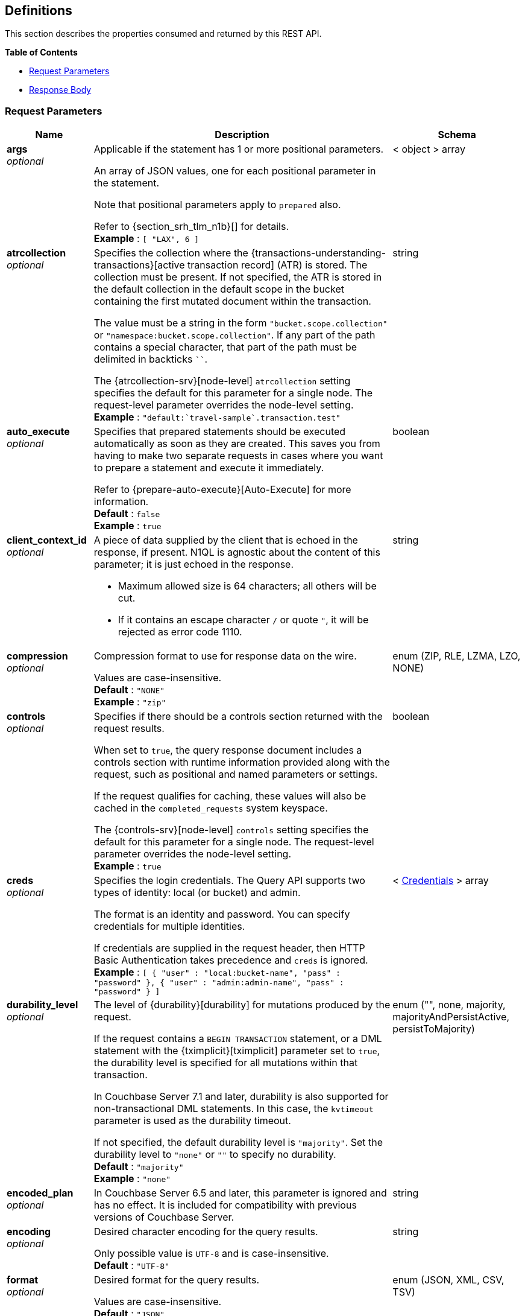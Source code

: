 
// This file is created automatically by Swagger2Markup.
// DO NOT EDIT! Refer to https://github.com/couchbaselabs/cb-swagger


[[_definitions]]
== Definitions

// Pass through HTML table styles for this page.
// This overrides Swagger2Markup's table layout defaults.

ifdef::basebackend-html[]
++++
<style type="text/css">
  /* No maximum width for table cells */
  .doc table.spread > tbody > tr > *,
  .doc table.stretch > tbody > tr > * {
    max-width: none !important;
  }

  /* Ignore fixed column widths */
  col{
    width: auto !important;
  }

  /* Do not hyphenate words in the table */
  td.tableblock p,
  p.tableblock{
    hyphens: manual !important;
  }

  /* Vertical alignment */
  td.tableblock{
    vertical-align: top !important;
  }

  /* Hide content of tags section */
  div.sect2 > h3#tags,
  div.sect2 > h3#tags ~ *{
    display: none;
</style>
++++
endif::[]


This section describes the properties consumed and returned by this REST API.

**{toc-title}**

* <<_request_parameters>>
* <<_response_body>>


[[_request_parameters]]
=== Request Parameters

// tag::settings[]


[options="header", cols=".^3a,.^11a,.^4a"]
|===
|Name|Description|Schema
|**args** +
__optional__|[[args]]
Applicable if the statement has 1 or more positional parameters.

An array of JSON values, one for each positional parameter in the statement.

Note that positional parameters apply to `prepared` also.

Refer to {section_srh_tlm_n1b}[] for details. +
**Example** : `[ "LAX", 6 ]`|< object > array
|**atrcollection** +
__optional__|[[atrcollection_req]]
Specifies the collection where the {transactions-understanding-transactions}[active transaction record] (ATR) is stored.
The collection must be present.
If not specified, the ATR is stored in the default collection in the default scope in the bucket containing the first mutated document within the transaction.

The value must be a string in the form `"bucket.scope.collection"` or `"namespace:bucket.scope.collection"`.
If any part of the path contains a special character, that part of the path must be delimited in backticks `&grave;&grave;`.

The {atrcollection-srv}[node-level] `atrcollection` setting specifies the default for this parameter for a single node.
The request-level parameter overrides the node-level setting. +
**Example** : `"default:&grave;travel-sample&grave;.transaction.test"`|string
|**auto_execute** +
__optional__|[[auto_execute]]
Specifies that prepared statements should be executed automatically as soon as they are created.
This saves you from having to make two separate requests in cases where you want to prepare a statement and execute it immediately.

Refer to {prepare-auto-execute}[Auto-Execute] for more information. +
**Default** : `false` +
**Example** : `true`|boolean
|**client_context_id** +
__optional__|[[client_context_id]]
A piece of data supplied by the client that is echoed in the response, if present.
N1QL is agnostic about the content of this parameter; it is just echoed in the response.

* Maximum allowed size is 64 characters; all others will be cut.
* If it contains an escape character `/` or quote `"`, it will be rejected as error code 1110.|string
|**compression** +
__optional__|[[compression]]
Compression format to use for response data on the wire.

Values are case-insensitive. +
**Default** : `"NONE"` +
**Example** : `"zip"`|enum (ZIP, RLE, LZMA, LZO, NONE)
|**controls** +
__optional__|[[controls_req]]
Specifies if there should be a controls section returned with the request results.

When set to `true`, the query response document includes a controls section with runtime information provided along with the request, such as positional and named parameters or settings.

If the request qualifies for caching, these values will also be cached in the `completed_requests` system keyspace.

The {controls-srv}[node-level] `controls` setting specifies the default for this parameter for a single node.
The request-level parameter overrides the node-level setting. +
**Example** : `true`|boolean
|**creds** +
__optional__|[[creds]]
Specifies the login credentials.
The Query API supports two types of identity: local (or bucket) and admin.

The format is an identity and password.
You can specify credentials for multiple identities.

If credentials are supplied in the request header, then HTTP Basic Authentication takes precedence and `creds` is ignored. +
**Example** : `[ {
  "user" : "local:bucket-name",
  "pass" : "password"
}, {
  "user" : "admin:admin-name",
  "pass" : "password"
} ]`|< <<_credentials,Credentials>> > array
|**durability_level** +
__optional__|[[durability_level]]
The level of {durability}[durability] for mutations produced by the request.

If the request contains a `BEGIN TRANSACTION` statement, or a DML statement with the {tximplicit}[tximplicit] parameter set to `true`, the durability level is specified for all mutations within that transaction.

In Couchbase Server 7.1 and later, durability is also supported for non-transactional DML statements.
In this case, the `kvtimeout` parameter is used as the durability timeout.

If not specified, the default durability level is `"majority"`.
Set the durability level to `"none"` or `""` to specify no durability. +
**Default** : `"majority"` +
**Example** : `"none"`|enum ("", none, majority, majorityAndPersistActive, persistToMajority)
|**encoded_plan** +
__optional__|[[encoded_plan]]
In Couchbase Server 6.5 and later, this parameter is ignored and has no effect.
It is included for compatibility with previous versions of Couchbase Server.|string
|**encoding** +
__optional__|[[encoding]]
Desired character encoding for the query results.

Only possible value is `UTF-8` and is case-insensitive. +
**Default** : `"UTF-8"`|string
|**format** +
__optional__|[[format]]
Desired format for the query results.

Values are case-insensitive. +
**Default** : `"JSON"` +
**Example** : `"XML"`|enum (JSON, XML, CSV, TSV)
|**kvtimeout** +
__optional__|[[kvtimeout]]
The maximum time to wait for a KV operation before timing out.
Only applies to statements within a transaction, or to non-transactional statements when the `durability_level` is set.

The value for this parameter is a string.
Its format includes an amount and a mandatory unit, e.g. `10ms` (10 milliseconds) or `0.5s` (half a second).
Valid units are:

* `ns` (nanoseconds)
* `us` (microseconds)
* `ms` (milliseconds)
* `s` (seconds)
* `m` (minutes)
* `h` (hours)

Specify a duration of `0` or a negative duration to disable.
When disabled, no timeout is applied and the KV operation runs for however long it takes. +
**Default** : `"2.5s"` +
**Example** : `"10ms"`|string
|**max_parallelism** +
__optional__|[[max_parallelism_req]]
Specifies the maximum parallelism for the query.

The {max-parallelism-srv}[node-level] `max-parallelism` setting specifies the ceiling for this parameter for a single node.
If the request-level parameter is zero or negative, the parallelism for the query is set to the node-level setting.
If the request-level parameter is greater than zero and less than the node-level setting, the request-level parameter overrides the node-level setting.
If the request-level parameter is greater than the node-level setting, the parallelism for the query is set to the node-level setting.

In addition, the {queryMaxParallelism}[cluster-level] `queryMaxParallelism` setting specifies the ceiling for this parameter for the whole cluster.
When you change the cluster-level setting, the node-level setting is overwritten for all nodes in the cluster.

To enable queries to run in parallel, you must specify the cluster-level `queryMaxParallelism` parameter, or specify the node-level `max-parallelism` parameter on all Query nodes.

The default value is the same as the number of partitions of the index selected for the query. +
**Example** : `3`|integer (int32)
|**memory_quota** +
__optional__|[[memory_quota_req]]
Specifies the maximum amount of memory the request may use, in MB.

Specify `0` (the default value) to disable.
When disabled, there is no quota.

Within a transaction, this parameter enforces the memory quota for the transaction.
The transaction memory quota tracks only the delta table and the transaction log (approximately).

The {memory-quota-srv}[node-level] `memory-quota` setting specifies the ceiling for this parameter for a single node.
If the node-level setting is zero (the default), the request-level parameter overrides the node-level setting.
If the node-level setting is greater than zero, the request-level parameter is capped by the node-level setting.

In addition, the {queryMemoryQuota}[cluster-level] `queryMemoryQuota` setting specifies the ceiling for this parameter for the whole cluster.
When you change the cluster-level setting, the node-level setting is overwritten for all nodes in the cluster. +
**Default** : `0` +
**Example** : `4`|integer (int32)
|**metrics** +
__optional__|[[metrics]]
Specifies that metrics should be returned with query results. +
**Default** : `true` +
**Example** : `false`|boolean
|**namespace** +
__optional__|[[namespace]] Specifies the namespace to use. Currently, only the `default` namespace is available. +
**Example** : `"default"`|string
|**numatrs** +
__optional__|[[numatrs_req]]
Specifies the total number of {transactions-understanding-transactions}[active transaction records].
Must be a positive integer.

The {numatrs-srv}[node-level] `numatrs` setting specifies the default for this parameter for a single node.
The request-level parameter overrides the node-level setting.

In addition, the {queryNumAtrs}[cluster-level] `queryNumAtrs` setting specifies the default for this parameter for the whole cluster.
When you change the cluster-level setting, the node-level setting is overwritten for all nodes in the cluster. +
**Default** : `1024` +
**Example** : `512`|integer (int32)
|**pipeline_batch** +
__optional__|[[pipeline_batch_req]]
Controls the number of items execution operators can batch for Fetch from the KV.

The {pipeline-batch-srv}[node-level] `pipeline-batch` setting specifies the default for this parameter for a single node.
The request-level parameter overrides the node-level setting, but only if it is lower than the node-level setting.

In addition, the {queryPipelineBatch}[cluster-level] `queryPipelineBatch` setting specifies the default for this parameter for the whole cluster.
When you change the cluster-level setting, the node-level setting is overwritten for all nodes in the cluster. +
**Example** : `64`|integer (int32)
|**pipeline_cap** +
__optional__|[[pipeline_cap_req]]
Maximum number of items each execution operator can buffer between various operators.

The {pipeline-cap-srv}[node-level] `pipeline-cap` setting specifies the default for this parameter for a single node.
The request-level parameter overrides the node-level setting, but only if it is lower than the node-level setting.

In addition, the {queryPipelineCap}[cluster-level] `queryPipelineCap` setting specifies the default for this parameter for the whole cluster.
When you change the cluster-level setting, the node-level setting is overwritten for all nodes in the cluster. +
**Example** : `1024`|integer (int32)
|**prepared** +
__optional__|[[prepared]]
_Required_ if `statement` not provided.

The name of the prepared N1QL statement to be executed.
Refer to {execute}[EXECUTE] for examples.

If both `prepared` and `statement` are present and non-empty, an error is returned. +
**Example** : `"[127.0.0.1:8091]pricy_hotel"`|string
|**preserve_expiry** +
__optional__|[[preserve_expiry]]
In Couchbase Server 7.1 and later, specifies whether documents should keep their current expiration setting when modified by a DML statement.

If `true`, documents will keep any existing expiration setting when modified by a DML statement.
If the DML statement explicitly specifies the document expiration, the statement overrides this parameter, and the expiration is changed.

If `false`, document expiration is set to 0 when modified by a DML statement, unless the DML statement explicitly specifies the document expiration.

Not supported for statements in a transaction. +
**Default** : `false` +
**Example** : `true`|boolean
|**pretty** +
__optional__|[[pretty_req]]
Specifies the query results returned in pretty format.

The {pretty-srv}[node-level] `pretty` setting specifies the default for this parameter for a single node.
The request-level parameter overrides the node-level setting. +
**Example** : `false`|boolean
|**profile** +
__optional__|[[profile_req]]
Specifies if there should be a profile section returned with the request results.
The valid values are:

`off`:: No profiling information is added to the query response.

`phases`::
The query response includes a profile section with stats and details about various phases of the query plan and execution.
Three phase times will be included in the `system:active_requests` and `system:completed_requests` monitoring keyspaces.

`timings`::
Besides the phase times, the profile section of the query response document will include a full query plan with timing and information about the number of processed documents at each phase.
This information will be included in the `system:active_requests` and `system:completed_requests` keyspaces.

If `profile` is not set as one of the above values, then the profile setting does not change.

The {profile-srv}[node-level] `profile` setting specifies the default for this parameter for a single node.
The request-level parameter overrides the node-level setting. +
**Example** : `"phases"`|enum (off, phases, timings)
|**query_context** +
__optional__|[[query_context]]
Specifies the namespace, bucket, and scope used to resolve partial keyspace references within the request.

The query context may be a _full path_, containing namespace, bucket, and scope; or a _relative path_, containing just the bucket and scope.
Currently, only the `default` namespace is available.
If the namespace name is omitted, the default namespace in the current session is used. +
**Default** : `"default:"` +
**Example** : `"default:travel-sample.inventory"`|string
|**readonly** +
__optional__|[[readonly]]
Controls whether a query can change a resulting recordset.

If `readonly` is `true`, then the following statements are not allowed:

* CREATE INDEX
* DROP INDEX
* INSERT
* MERGE
* UPDATE
* UPSERT

When using GET requests, it's best to set `readonly` to `true`. +
**Default** : `false` +
**Example** : `true`|boolean
|**scan_cap** +
__optional__|[[scan_cap_req]]
Maximum buffered channel size between the indexer client and the query service for index scans.
This parameter controls when to use scan backfill.

Use `0` or a negative number to disable.
Smaller values reduce GC, while larger values reduce indexer backfill.

The {scan-cap-srv}[node-level] `scan-cap` setting specifies the default for this parameter for a single node.
The request-level parameter overrides the node-level setting, but only if it is lower than the node-level setting.

In addition, the {queryScanCap}[cluster-level] `queryScanCap` setting specifies the default for this parameter for the whole cluster.
When you change the cluster-level setting, the node-level setting is overwritten for all nodes in the cluster. +
**Example** : `1024`|integer (int32)
|**scan_consistency** +
__optional__|[[scan_consistency]]
Specifies the consistency guarantee or constraint for index scanning.
The valid values are:

`not_bounded`::
No timestamp vector is used in the index scan.
This is the fastest mode, because it avoids the costs of obtaining the vector and waiting for the index to catch up to the vector.

`at_plus`::
This implements bounded consistency.
The request includes a `scan_vector` parameter and value, which is used as a lower bound.
This can be used to implement read-your-own-writes (RYOW).

`request_plus`::
This implements strong consistency per request.
Before processing the request, a current vector is obtained.
The vector is used as a lower bound for the statements in the request.
If there are DML statements in the request, RYOW is also applied within the request.
+
If `request_plus` is specified in a query that runs during a failover of an index node, the query waits until the rebalance operation completes and the index data has rebalanced before returning a result.

`statement_plus`::
This implements strong consistency per statement.
Before processing each statement, a current vector is obtained and used as a lower bound for that statement.

Values are case-insensitive.

For multi-statement requests, the default behavior is RYOW within each request.
If you want to disable RYOW within a request, add a separate `request_consistency` parameter that can be set to `not_bounded`.

If the request contains a `BEGIN TRANSACTION` statement, or a DML statement with the {tximplicit}[tximplicit] parameter set to `true`, then this parameter sets the transactional scan consistency.
Refer to {transactional-scan-consistency}[Transactional Scan Consistency] for details. +
**Default** : `"not_bounded"` +
**Example** : `"at_plus"`|enum (not_bounded, at_plus, request_plus, statement_plus)
|**scan_vector** +
__optional__|[[scan_vector]]
_Required_ if `scan_consistency` is `at_plus` and `scan_vectors` not provided.

Specify the lower bound vector timestamp for one keyspace when using `at_plus` scan consistency.

Scan vectors are built of two-element +[+[.var]`value`, [.var]`guard`] entries:

* [.var]`value`: a vBucket's sequence number (a JSON number)
* [.var]`guard`: a vBucket's UUID (a string)

Scan vectors have two forms:

. *Full scan vector*: an array of +[+[.var]`value`, [.var]`guard`] entries, giving an entry for every vBucket in the system.
. *Sparse scan vectors*: an object providing entries for specific vBuckets, mapping a vBucket number (a string) to each +[+[.var]`value`, [.var]`guard`] entry.

Note that `scan_vector` can only be used if the query uses at most one keyspace; if it is used for a query referencing more than one keyspace, the query will fail with an error.

For queries referencing multiple keyspaces, use `scan_vectors`. +
**Example** : `{
  "5" : [ 5409393, "VB5ID" ],
  "19" : [ 47574574, "VB19ID" ]
}`|object
|**scan_vectors** +
__optional__|[[scan_vectors]]
_Required_ if `scan_consistency` is `at_plus` and `scan_vector` not provided.

A map from keyspace names to scan vectors.
See `scan_vector`.

The scan vectors can be Full or Sparse.|object
|**scan_wait** +
__optional__|[[scan_wait]]
Can be supplied with `scan_consistency` values of `request_plus`, `statement_plus` and `at_plus`.

Specifies the maximum time the client is willing to wait for an index to catch up to the vector timestamp in the request.

Specifies how much time the client is willing to wait for the indexer to satisfy the required `scan_consistency` and `scan_vector` criteria.
After receiving the scan request, if the indexer is unable to catch up within the `scan_wait` time and initiate the scan, the indexer aborts with an error and the scan fails.

Its format includes an amount and a mandatory unit, e.g. `10ms` (10 milliseconds) or `0.5s` (half a second).
Valid units are:

* `ns` (nanoseconds)
* `us` (microseconds)
* `ms` (milliseconds)
* `s` (seconds)
* `m` (minutes)
* `h` (hours)

Specify `0` or a negative integer to disable. +
**Default** : `""` +
**Example** : `"30m"`|string (duration)
|**signature** +
__optional__|[[signature]]
Include a header for the results schema in the response. +
**Default** : `true` +
**Example** : `false`|boolean
|**statement** +
__optional__|[[statement]]
_Required_ if `prepared` not provided.

Any valid N1QL statement for a POST request, or a read-only N1QL statement (SELECT, EXPLAIN) for a GET request.

If both `prepared` and `statement` are present and non-empty, an error is returned. +
**Example** : `"SELECT * FROM &grave;travel-sample&grave;.inventory.hotel LIMIT 1;"`|string
|**timeout** +
__optional__|[[timeout_req]]
Maximum time to spend on the request before timing out.

The value for this parameter is a string.
Its format includes an amount and a mandatory unit, e.g. `10ms` (10 milliseconds) or `0.5s` (half a second).
Valid units are:

* `ns` (nanoseconds)
* `us` (microseconds)
* `ms` (milliseconds)
* `s` (seconds)
* `m` (minutes)
* `h` (hours)

Specify a duration of `0` or a negative duration to disable.
When disabled, no timeout is applied and the request runs for however long it takes.

If {txid}[txid] or {tximplicit}[tximplicit] is set, this parameter is ignored.
The request inherits the remaining time of the transaction as timeout.

The {timeout-srv}[node-level] `timeout` setting specifies the default for this parameter for a single node.
The request-level parameter overrides the node-level setting.
However, if the node-level setting is greater than 0, the timeout for the query is limited to the node-level setting.

In addition, the {queryTimeout}[cluster-level] `queryTimeout` setting specifies the default for this parameter for the whole cluster.
When you change the cluster-level setting, the node-level setting is overwritten for all nodes in the cluster. +
**Example** : `"30m"`|string (duration)
|**txdata** +
__optional__|[[txdata]]
Transaction data.
For internal use only.|object
|**txid** +
__optional__|[[txid]]
_Required_ for statements within a transaction.

Transaction ID.
Specifies the transaction to which a statement belongs.
For use with DML statements within a transaction, rollbacks, and commits.

The transaction ID should be the same as the transaction ID generated by the `BEGIN TRANSACTION` statement.
The transaction must be active and non-expired. +
**Example** : `"d81d9b4a-b758-4f98-b007-87ba262d3a51"`|string (UUID)
|**tximplicit** +
__optional__|[[tximplicit]]
Specifies that a DML statement is a singleton transaction.

When this parameter is true, the Query service starts a transaction and executes the statement.
If execution is successful, the Query service commits the transaction; otherwise the transaction is rolled back.

The statement may not be part of an ongoing transaction.
If the {txid}[txid] request-level parameter is set, the `tximplicit` parameter is ignored. +
**Default** : `false` +
**Example** : `true`|boolean
|**txstmtnum** +
__optional__|[[txstmtnum]]
Transaction statement number.
The transaction statement number must be a positive integer, and must be higher than any previous transaction statement numbers in the transaction.
If the transaction statement number is lower than the transaction statement number for any previous statement, an error is generated. +
**Example** : `10`|integer (int32)
|**txtimeout** +
__optional__|[[txtimeout_req]]
Maximum time to spend on a transaction before timing out.
Only applies to `BEGIN TRANSACTION` statements, or DML statements for which {tximplicit}[tximplicit] is set.
For other statements, it is ignored.

Within a transaction, the request-level {timeout_req}[timeout] parameter is ignored.
The transaction timeout clock starts when the `BEGIN WORK` statement is successful.
Once the transaction timeout is reached, no statement is allowed to continue in the transaction.

The value for this parameter is a string.
Its format includes an amount and a mandatory unit, e.g. `10ms` (10 milliseconds) or `0.5s` (half a second).
Valid units are:

* `ns` (nanoseconds)
* `us` (microseconds)
* `ms` (milliseconds)
* `s` (seconds)
* `m` (minutes)
* `h` (hours)

Specify a duration of `0` to disable.
When disabled, the request-level timeout is set to the default.

The {txtimeout-srv}[node-level] `txtimeout` setting specifies the default for this parameter for a single node.
The request-level parameter overrides the node-level setting.
However, if the node-level setting is greater than 0, the transaction timeout for the query is limited to the node-level setting.

In addition, the {queryTxTimeout}[cluster-level] `queryTxTimeout` setting specifies the default for this parameter for the whole cluster.
When you change the cluster-level setting, the node-level setting is overwritten for all nodes in the cluster.

The default is `"15s"` for cbq files or scripts, `"2m"` for interactive cbq sessions or redirected input. +
**Example** : `"30m"`|string (duration)
|**use_cbo** +
__optional__|[[use_cbo_req]]
Specifies whether the cost-based optimizer is enabled.

The {use-cbo-srv}[node-level] `use-cbo` setting specifies the default for this parameter for a single node.
The request-level parameter overrides the node-level setting.

In addition, the {queryUseCBO}[cluster-level] `queryUseCBO` setting specifies the default for this parameter for the whole cluster.
When you change the cluster-level setting, the node-level setting is overwritten for all nodes in the cluster. +
**Example** : `true`|boolean
|**use_fts** +
__optional__|[[use_fts]]
[.edition]#{enterprise}#

Specifies that the query should use a full-text index.

If the query contains a `USING FTS` hint, that takes priority over this parameter.

If the query does not contain a `USING FTS` hint, and this parameter is set to true, all full-text indexes are considered for the query.
If a qualified full-text index is available, it is selected for the query.
If none of the available full-text indexes are qualified, the available GSI indexes are considered instead.

Refer to {flex-indexes}[Flex Indexes] for more information. +
**Default** : `false` +
**Example** : `true`|boolean
|**$<identifier>** +
__optional__|[[identifier]]
Applicable if the `statement` has 1 or more named parameters.

The name of a named parameter consists of two parts:

. The $ character
. An identifier that starts with an alpha character followed by one or more alphanumeric characters.

The value of the named parameter is any JSON value.

Named parameters apply to `prepared` also.

Refer to {section_srh_tlm_n1b}[] for details.|string (any JSON value)
|===


// end::settings[]


[[_credentials]]
=== Credentials

// tag::credentials[]


[options="header", cols=".^3a,.^11a,.^4a"]
|===
|Name|Description|Schema
|**user** +
__optional__|An identity for authentication. Note that bucket names may be prefixed with `local:`, and admin names may be prefixed with `admin:`.|string
|**pass** +
__optional__|A password for authentication.|string
|===


// end::credentials[]


[[_response_body]]
=== Response Body
The response body has the following structure.


[options="header", cols=".^3a,.^11a,.^4a"]
|===
|Name|Description|Schema
|**requestID** +
__optional__|A unique identifier for the response.|string (UUID)
|**clientContextID** +
__optional__|The client context ID of the request, if one was supplied &mdash; see `client_context_id` in {request-parameters}[].|string
|**signature** +
__optional__|The schema of the results. Present only when the query completes successfully. +
**Example** : `{
  "id" : "json"
}`|object
|**results** +
__optional__|An array of all the objects returned by the query. An object can be any JSON value.|< object > array
|**status** +
__optional__|The status of the request.|enum (success, running, errors, completed, stopped, timeout, fatal)
|**errors** +
__optional__|An array of 0 or more error objects. If an error occurred during processing of the request, it will be represented by an error object in this list.|< <<_conditions,Conditions>> > array
|**warnings** +
__optional__|An array of 0 or more warning objects. If a warning occurred during processing of the request, it is represented by a warning object in this list.|< <<_conditions,Conditions>> > array
|**metrics** +
__optional__|An object containing metrics about the request.|<<_metrics,Metrics>>
|**controls** +
__optional__|An object containing runtime information provided along with the request. Present only if `controls` was set to true in the {request-parameters}[].|<<_controls,Controls>>
|===


[[_conditions]]
=== Conditions
Errors and warnings have the following format.


[options="header", cols=".^3a,.^11a,.^4a"]
|===
|Name|Description|Schema
|**code** +
__required__|A unique number that identifies the error or warning. The code ranges are partitioned by component. The codes can also include parts that indicate severity and transience. This property is always present in every condition returned in the Query REST API or captured in a log.|integer
|**msg** +
__required__|A message describing the error or warning in detail. This property is always present in every condition returned in the Query REST API or captured in a log.|string
|**name** +
__optional__|Unique name that has a 1:1 mapping to the code. Uniquely identifies the condition. This property is helpful for pattern matching and can have meaning, making it more memorable than the code. The name should be fully qualified. +
**Example** : `"indexing.scan.io_failure"`|string
|**sev** +
__optional__|One of the following N1QL severity levels, listed in order of severity:

 1. Severe
 2. Error
 3. Warn
 4. Info|integer
|**temp** +
__optional__|Indicates if the condition is transient &mdash; for example, the queue is full. If the value is `false`, it tells clients and users that a retry without modification produces the same condition.|boolean
|===


Additional elements not listed here might also be present.
Clients and consumers of the REST API or the logs must accommodate any additional elements.


[[_metrics]]
=== Metrics

[options="header", cols=".^3a,.^11a,.^4a"]
|===
|Name|Description|Schema
|**elapsedTime** +
__required__|The total time taken for the request, that is the time from when the request was received until the results were returned.|string
|**executionTime** +
__required__|The time taken for the execution of the request, that is the time from when query execution started until the results were returned.|string
|**resultCount** +
__required__|The total number of objects in the results.|integer (unsigned)
|**resultSize** +
__required__|The total number of bytes in the results.|integer (unsigned)
|**mutationCount** +
__optional__|The number of mutations that were made during the request.|integer (unsigned)
|**sortCount** +
__optional__|The number of objects that were sorted. Present only if the request includes `ORDER BY`.

If a query includes ORDER BY, LIMIT, or OFFSET clauses, an application can use the `sortCount` value to give the overall number of results in a message such as `"page 1 of N"`.|integer (unsigned)
|**usedMemory** +
__optional__|The amount of document memory used to execute the request. This property is only returned if a memory quota was set for the query.|integer (unsigned)
|**errorCount** +
__optional__|The number of errors that occurred during the request.|integer (unsigned)
|**warningCount** +
__optional__|The number of warnings that occurred during the request.|integer (unsigned)
|===


Additional elements not listed here might also be present.
Clients and consumers of the REST API or the logs must accommodate any additional elements.


[[_controls]]
=== Controls

[options="header", cols=".^3a,.^11a,.^4a"]
|===
|Name|Description|Schema
|**scan_consistency** +
__optional__|The value of the query setting Scan Consistency used for the query.|string
|**use_cbo** +
__optional__|Whether the cost-based optimizer was enabled for the query.|boolean
|**memoryQuota** +
__optional__|The memory quota for the request, in MB. This property is only returned if a memory quota was set for the query.|integer (unsigned)
|**stmtType** +
__optional__|The type of query statement. +
**Example** : `"SELECT"`|string
|===


Additional elements not listed here might also be present.
Clients and consumers of the REST API or the logs must accommodate any additional elements.



